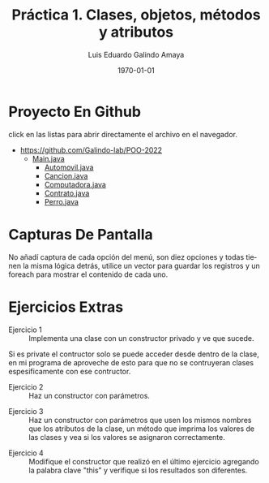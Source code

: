 
#+TITLE:  Práctica 1. Clases, objetos, métodos y atributos
#+Author: Luis Eduardo Galindo Amaya
#+email:  egalindo54@uabc.edu.mx

#+DESCRIPTION:
#+KEYWORDS: 
#+LANGUAGE: es
#+DATE: \today

#+OPTIONS: \n:nil num:1 toc:nil title:nil

#+LATEX_COMPILER: pdflatex
#+LATEX_CLASS: article
#+LATEX_CLASS_OPTIONS:
#+LATEX_HEADER: \usepackage[spanish]{babel}
#+LATEX_HEADER: \usepackage{svg}

#+BEGIN_EXPORT latex
\begin{titlepage}
\centering
{\bfseries\LARGE Universidad Autonoma \par de Baja California \par}
\vspace{1cm}
{\scshape\Large Ingeniería en computación \par}
\vspace{2cm}
{\scshape\Huge Programación Orientada a Objetos (541) \par}
\vspace{2cm}
{\itshape\Large Práctica 2 \par}
\vfill
\begin{center}
\includegraphics[width=4cm]{img/logo}
\end{center}
\vfill
{\Large Autor: \par}
{\Large Luis E. Galindo Amaya \par}
{\Large 1274895 \par}
\vfill
{\Large \today \par}
\end{titlepage}
#+END_EXPORT


* Proyecto En Github
click en las listas para abrir directamente el archivo en el navegador. 

+ https://github.com/Galindo-lab/POO-2022
  - [[https://github.com/Galindo-lab/POO-2022/blob/main/Pr%C3%A1ctica%202.%20Clases%2C%20objetos%2C%20m%C3%A9todos%20y%20atributos./Pr%C3%A1ctica%202/src/pr%C3%A1ctica/pkg2/Pr%C3%A1ctica2.java][Main.java]]
    + [[https://github.com/Galindo-lab/POO-2022/blob/main/Pr%C3%A1ctica%202.%20Clases%2C%20objetos%2C%20m%C3%A9todos%20y%20atributos./Pr%C3%A1ctica%202/src/pr%C3%A1ctica/pkg2/clases/Automovil.java][Automovil.java]]
    + [[https://github.com/Galindo-lab/POO-2022/blob/main/Pr%C3%A1ctica%202.%20Clases%2C%20objetos%2C%20m%C3%A9todos%20y%20atributos./Pr%C3%A1ctica%202/src/pr%C3%A1ctica/pkg2/clases/Cancion.java][Cancion.java]]
    + [[https://github.com/Galindo-lab/POO-2022/blob/main/Pr%C3%A1ctica%202.%20Clases%2C%20objetos%2C%20m%C3%A9todos%20y%20atributos./Pr%C3%A1ctica%202/src/pr%C3%A1ctica/pkg2/clases/Computadora.java][Computadora.java]]
    + [[https://github.com/Galindo-lab/POO-2022/blob/main/Pr%C3%A1ctica%202.%20Clases%2C%20objetos%2C%20m%C3%A9todos%20y%20atributos./Pr%C3%A1ctica%202/src/pr%C3%A1ctica/pkg2/clases/Contrato.java][Contrato.java]]
    + [[https://github.com/Galindo-lab/POO-2022/blob/main/Pr%C3%A1ctica%202.%20Clases%2C%20objetos%2C%20m%C3%A9todos%20y%20atributos./Pr%C3%A1ctica%202/src/pr%C3%A1ctica/pkg2/clases/Perro.java][Perro.java]]

* Capturas De Pantalla
No añadí captura de cada opción del menú, son diez opciones y todas tienen la misma lógica detrás, utilice un vector para guardar los registros y un foreach para mostrar el contenido de cada uno.

[[file:img/a-0.jpg]]
[[file:img/a-1.jpg]]
[[file:img/a-2.jpg]]
[[file:img/a-3.jpg]]

* Ejercicios Extras 
+ Ejercicio 1 :: Implementa una clase con un constructor privado y ve que sucede. 

Si es private el contructor solo se puede acceder desde dentro de la clase, en mi programa de aproveche de esto para que no se contruyeran clases espesificamente con ese contructor.

+ Ejercicio 2 :: Haz un constructor con parámetros.

[[file:img/E-1.png]]

+ Ejercicio 3 :: Haz un constructor con parámetros que usen los mismos nombres que los atributos de la clase, un método que imprima los valores de las clases y vea si los valores se asignaron correctamente.

[[file:img/E-3.png]]

+ Ejercicio 4 :: Modifique el constructor que realizó en el último ejercicio agregando la palabra clave "this" y verifique si los resultados son diferentes.
[[file:img/E-4.png]]
